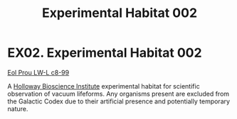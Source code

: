:PROPERTIES:
:ID:       bafaacd8-6558-4d60-b8a0-de39c0e28a12
:END:
#+title: Experimental Habitat 002
#+filetags: :beacon:
* EX02. Experimental Habitat 002
[[id:0edd84a5-4340-40f4-90ed-2350c28ab2a9][Eol Prou LW-L c8-99]]

A [[id:3d9b071c-c232-431f-8f63-5c3a594b9909][Holloway Bioscience Institute]] experimental habitat for scientific
observation of vacuum lifeforms. Any organisms present are excluded
from the Galactic Codex due to their artificial presence and
potentially temporary nature.

[[file:img/beacons/EX02.png]]
